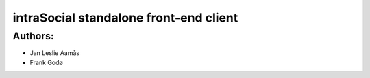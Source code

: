 intraSocial standalone front-end client
=======================================

Authors:
--------
- Jan Leslie Aamås
- Frank Godø




